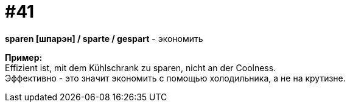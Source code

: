 [#16_041]
= #41
:hardbreaks:

*sparen [шпарэн] / sparte / gespart* - экономить

*Пример:*
Effizient ist, mit dem Kühlschrank zu sparen, nicht an der Coolness.
Эффективно - это значит экономить с помощью холодильника, а не на крутизне.